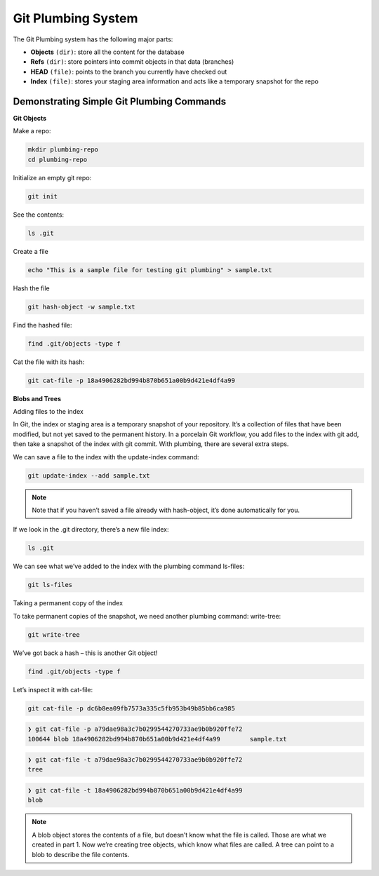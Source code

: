 Git Plumbing System
+++++++++++++++++++++++++++++++++++++++++++

The Git Plumbing system has the following major parts:

- **Objects** ``(dir)``: store all the content for the database
- **Refs** ``(dir)``: store pointers into commit objects in that data (branches)
- **HEAD** ``(file)``: points to the branch you currently have checked out
- **Index** ``(file)``: stores your staging area information and acts like a temporary snapshot for the repo


.. image:: images/plumbing1.jpg

Demonstrating Simple Git Plumbing Commands
~~~~~~~~~~~~~~~~~~~~~~~~~~~~~~~~~~~~~~~~~~~

**Git Objects**

Make a repo:


.. code-block:: bash

    mkdir plumbing-repo
    cd plumbing-repo

Initialize an empty git repo:

.. code-block:: bash


    git init

See the contents:

.. code-block:: bash

    ls .git


Create a file

.. code-block:: bash

    echo "This is a sample file for testing git plumbing" > sample.txt

Hash the file

.. code-block:: bash

    git hash-object -w sample.txt

Find the hashed file:

.. code-block:: bash

    find .git/objects -type f

Cat the file with its hash:

.. code-block:: bash

    git cat-file -p 18a4906282bd994b870b651a00b9d421e4df4a99


**Blobs and Trees**


Adding files to the index

In Git, the index or staging area is a temporary snapshot of your repository. It’s a collection of files that
have been modified, but not yet saved to the permanent history. In a porcelain Git workflow, you add files
to the index with git add, then take a snapshot of the index with git commit. With plumbing, there are
several extra steps.

We can save a file to the index with the update-index command:

.. code-block:: bash

    git update-index --add sample.txt

.. note:: Note that if you haven’t saved a file already with hash-object, it’s done automatically for you.


If we look in the .git directory, there’s a new file index:

.. code-block:: bash

    ls .git


We can see what we’ve added to the index with the plumbing command ls-files:

.. code-block:: bash

    git ls-files


Taking a permanent copy of the index

To take permanent copies of the snapshot, we need another plumbing command: write-tree:

.. code-block:: bash

    git write-tree


We’ve got back a hash – this is another Git object!


.. code-block:: bash


    find .git/objects -type f


Let’s inspect it with cat-file:

.. code-block:: bash

    git cat-file -p dc6b8ea09fb7573a335c5fb953b49b85bb6ca985

.. code-block:: bash

    ❯ git cat-file -p a79dae98a3c7b0299544270733ae9b0b920ffe72
    100644 blob 18a4906282bd994b870b651a00b9d421e4df4a99	sample.txt


.. code-block:: bash

    ❯ git cat-file -t a79dae98a3c7b0299544270733ae9b0b920ffe72
    tree



.. code-block:: bash

    ❯ git cat-file -t 18a4906282bd994b870b651a00b9d421e4df4a99
    blob



.. note:: A blob object stores the contents of a file, but doesn’t know what the file is called.
          Those are what we created in part 1. Now we’re creating tree objects, which know what files are called.
          A tree can point to a blob to describe the file contents.



.. image:: images/blob_tree.png




















































































